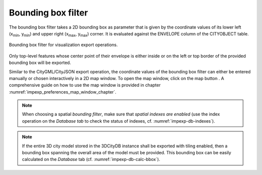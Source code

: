 .. _impexp_export_vis_bbox_filter:

Bounding box filter
-------------------

The bounding box filter takes a 2D bounding box as parameter that is given by the
coordinate values of its lower left (x\ :sub:`min`, y\ :sub:`min`) and upper right (x\ :sub:`max`, y\
:sub:`max`) corner. It is evaluated against the ENVELOPE column of the CITYOBJECT table.

.. figure:: /media/impexp_export_vis_bbox_filter.png
   :name: impexp_export_vis_bbox_filter_fig
   :align: center

   Bounding box filter for visualization export operations.

Only top-level features whose center point of their envelope is
either inside or on the left or top border of the provided bounding box will be exported.

Similar to the CityGML/CityJSON export operation, the coordinate values of the bounding box filter
can either be entered manually or chosen interactively in a 2D map window.
To open the map window, click on the map button |map_select|.
A comprehensive guide on how to use the map window is provided in chapter
:numref:`impexp_preferences_map_window_chapter`.

.. note::
   When choosing a spatial *bounding filter*, make sure that
   *spatial indexes are enabled* (use the index operation on the *Database tab* to check the
   status of indexes, cf. :numref:`impexp-db-indexes`).

.. note::
   If the entire 3D city model stored in the 3DCityDB instance
   shall be exported with tiling enabled, then a bounding box spanning the
   overall area of the model must be provided. This bounding box can be
   easily calculated on the *Database* tab (cf. :numref:`impexp-db-calc-bbox`).

.. |map_select| image:: /media/map_select.svg
